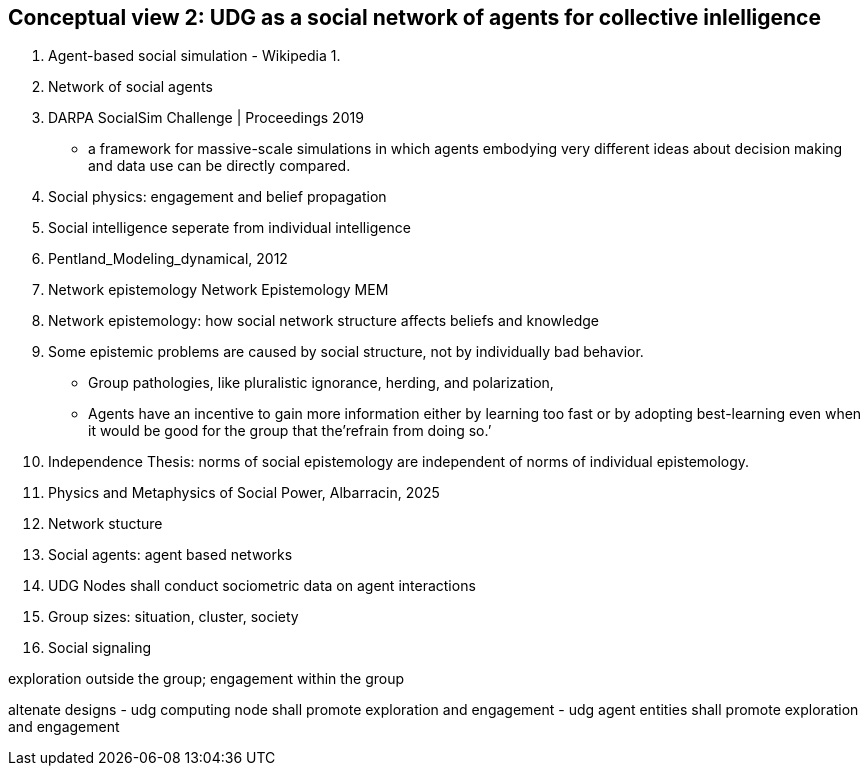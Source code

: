 [[section-conceputal-view-social-network]]

== Conceptual view 2: UDG as a social network of agents for collective inlelligence


	1. Agent-based social simulation - Wikipedia
		1. 
	2. Network of social agents
		1. DARPA SocialSim Challenge | Proceedings 2019
		- a framework for massive-scale simulations in which agents embodying very different ideas about decision making and data use can be directly compared. 
	3. Social physics: engagement and belief propagation 
		1. Social intelligence seperate from individual intelligence 
		2. Pentland_Modeling_dynamical, 2012
	4. Network epistemology Network Epistemology MEM
		1. Network epistemology: how social network structure affects beliefs and knowledge
		2. Some epistemic problems are caused by social structure, not by individually bad behavior. 
			- Group pathologies, like pluralistic ignorance, herding, and polarization,  
		- Agents have an incentive to gain more information either by learning too fast or by adopting best-learning even when it would be good for the group that the’refrain from doing so.’
		1. Independence Thesis: norms of social epistemology are independent of norms of individual epistemology. 
	5. Physics and Metaphysics of Social Power, Albarracin, 2025
	6. Network stucture
	7. Social agents: agent based networks
		1. UDG Nodes shall conduct sociometric data on agent interactions 
	8. Group sizes: situation, cluster, society 
	9. Social signaling

exploration outside the group; engagement within the group

altenate designs
- udg computing node shall promote exploration and engagement
- udg agent entities shall promote exploration and engagement